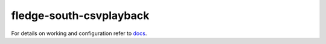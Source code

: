 =========================
fledge-south-csvplayback
=========================

For details on working and configuration refer to `docs <docs/index.rst>`_.